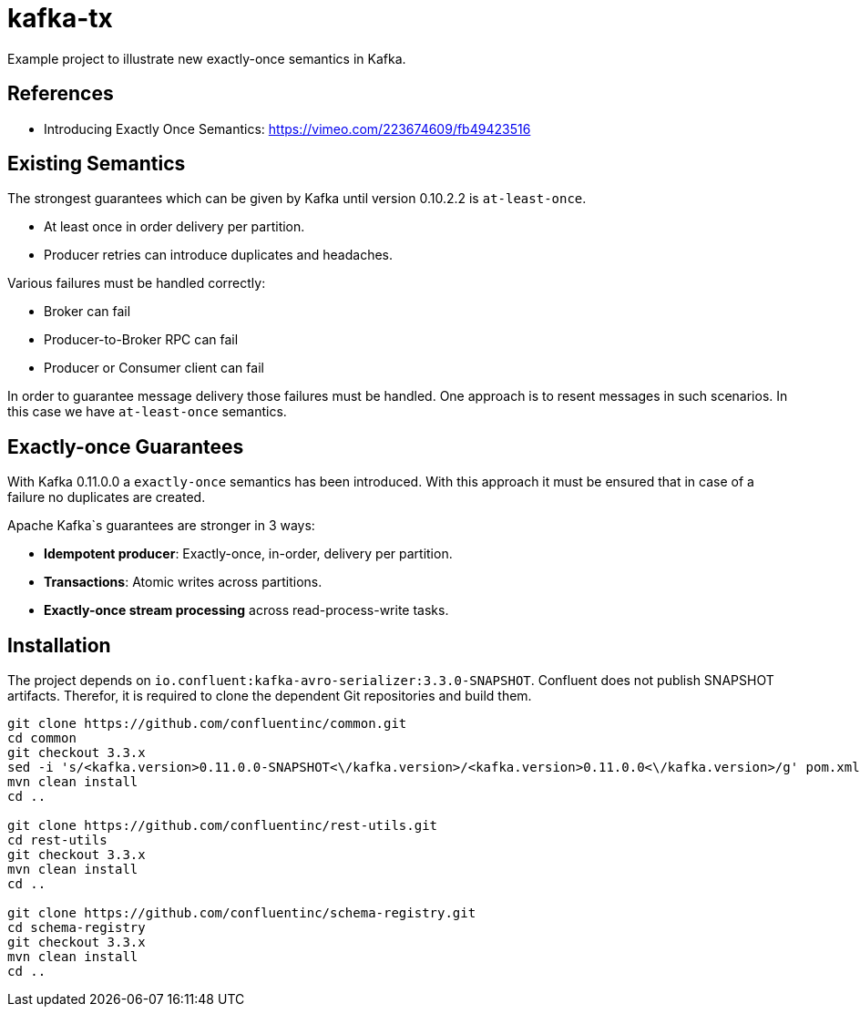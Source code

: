 = kafka-tx

Example project to illustrate new exactly-once semantics in Kafka.

== References

* Introducing Exactly Once Semantics: https://vimeo.com/223674609/fb49423516

== Existing Semantics

The strongest guarantees which can be given by Kafka until version 0.10.2.2 is `at-least-once`.

* At least once in order delivery per partition.
* Producer retries can introduce duplicates and headaches.

Various failures must be handled correctly:

* Broker can fail
* Producer-to-Broker RPC can fail
* Producer or Consumer client can fail

In order to guarantee message delivery those failures must be handled. One approach is to resent messages in such scenarios. In this case we have `at-least-once` semantics.

== Exactly-once Guarantees

With Kafka 0.11.0.0 a `exactly-once` semantics has been introduced.
With this approach it must be ensured that in case of a failure no duplicates are created.

Apache Kafka`s guarantees are stronger in 3 ways:

* *Idempotent producer*: Exactly-once, in-order, delivery per partition.
* *Transactions*: Atomic writes across partitions.
* *Exactly-once stream processing* across read-process-write tasks.

== Installation

The project depends on `io.confluent:kafka-avro-serializer:3.3.0-SNAPSHOT`. Confluent does not publish SNAPSHOT artifacts. Therefor, it is required to clone the dependent Git repositories and build them.

[source,bash]
----
git clone https://github.com/confluentinc/common.git
cd common
git checkout 3.3.x
sed -i 's/<kafka.version>0.11.0.0-SNAPSHOT<\/kafka.version>/<kafka.version>0.11.0.0<\/kafka.version>/g' pom.xml
mvn clean install
cd ..

git clone https://github.com/confluentinc/rest-utils.git
cd rest-utils
git checkout 3.3.x
mvn clean install
cd ..

git clone https://github.com/confluentinc/schema-registry.git
cd schema-registry
git checkout 3.3.x
mvn clean install
cd ..
----